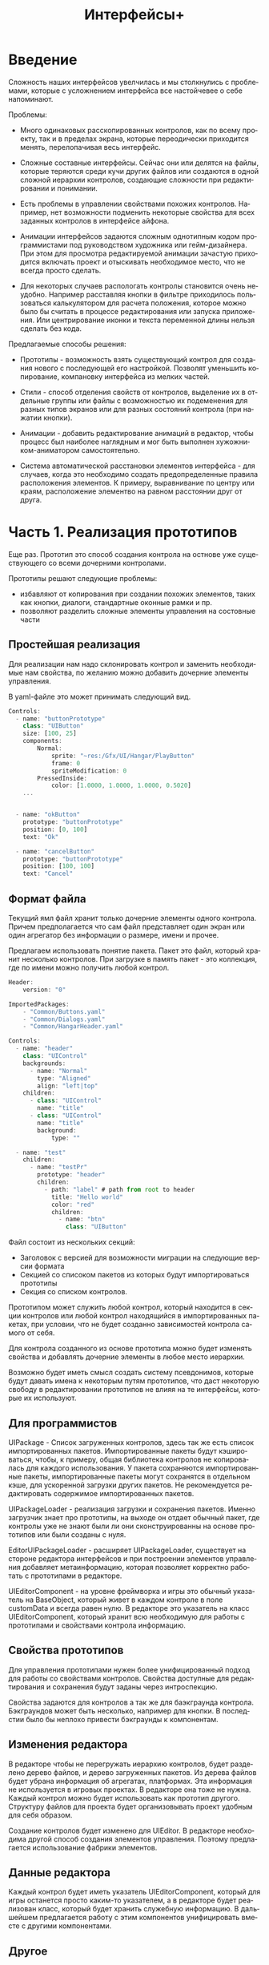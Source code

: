 #+TITLE:        Интерфейсы+
#+LANGUAGE:     ru
#+OPTIONS:      H:3 num:2 toc:2 tags:nil
#+LATEX_CLASS:  article
#+LATEX_HEADER: \usepackage[russian]{babel}
#+LATEX_HEADER: \usepackage{indentfirst}
#+LATEX_HEADER: \usepackage{subfigure}

* Введение

  Сложность наших интерфейсов увелчилась и мы столкнулись с
  проблемами, которые с усложнением интерфейса все настойчевее о себе
  напоминают.

  Проблемы:
  - Много одинаковых расскопированных контролов, как по всему проекту,
    так и в пределах экрана, которые переодически приходится менять,
    перелопачивая весь интерфейс.
    
  - Сложные составные интерфейсы. Сейчас они или делятся на файлы,
    которые теряются среди кучи других файлов или создаются в одной
    сложной иерархии контролов, создающие сложности при редактировании
    и понимании.
    
  - Есть проблемы в управлении свойствами похожих контролов. Например,
    нет возможности подменить некоторые свойства для всех заданных
    контролов в интерфейсе айфона.

  - Анимации интерфейсов задаются сложным однотипным кодом
    программистами под руководством художника или гейм-дизайнера. При
    этом для просмотра редактируемой анимации зачастую приходится
    включать проект и отыскивать необходимое место, что не всегда
    просто сделать.

  - Для некоторых случаев распологать контролы становится очень
    неудобно. Например расставляя кнопки в фильтре приходилось
    пользоваться калькулятором для расчета положения, которое можно
    было бы считать в процессе редактирования или запуска приложения.
    Или центрирование иконки и текста переменной длины нельзя сделать
    без кода.


  Предлагаемые способы решения:
  - Прототипы - возможность взять существующий контрол для создания
    нового с последующей его настройкой. Позволят уменьшить
    копирование, компановку интерфейса из мелких частей.
  
  - Стили - способ отделения свойств от контролов, выделение их в
    отдельные группы или файлы с возможностью их подеменения для
    разных типов экранов или для разных состояний контрола (при
    нажатии кнопки).

  - Анимации - добавить редактирование анимаций в редактор, чтобы
    процесс был наиболее наглядным и мог быть выполнен
    хужожником-аниматором самостоятельно.

  - Система автоматической расстановки элементов интерфейса - для
    случаев, когда это необходимо создать предопределенные правила
    расположения элементов. К примеру, выравнивание по центру или
    краям, расположение элементво на равном расстоянии друг от друга.
    
* Часть 1. Реализация прототипов

   Еще раз. Прототип это способ создания контрола на остнове уже
   существующего со всеми дочерними контролами. 

   Прототипы решают следующие проблемы:
   - избавляют от копирования при создании похожих элементов, таких
     как кнопки, диалоги, стандартные оконные рамки и пр.
   - позволяют разделить сложные элементы управления на состовные
     части
     
** Простейшая реализация

   Для реализации нам надо склонировать контрол и заменить необходимые
   нам свойства, по желанию можно добавить дочерние элементы
   управления.

   В yaml-файле это может принимать следующий вид.

#+BEGIN_SRC js
   Controls: 
     - name: "buttonPrototype"
       class: "UIButton"
       size: [100, 25]
       components:
           Normal:
               sprite: "~res:/Gfx/UI/Hangar/PlayButton"
               frame: 0
               spriteModification: 0
           PressedInside:
               color: [1.0000, 1.0000, 1.0000, 0.5020]
       ...


     - name: "okButton"
       prototype: "buttonPrototype"
       position: [0, 100]
       text: "Ok"

     - name: "cancelButton"
       prototype: "buttonPrototype"
       position: [100, 100]
       text: "Cancel"

#+END_SRC

** Формат файла

   Текущий ямл файл хранит только дочерние элементы одного
   контрола. Причем предполагается что сам файл представляет один
   экран или один агрегатор без информации о размере, имени и прочее.

   Предлагаем использовать понятие пакета. Пакет это файл, который
   хранит несколько контролов. При загрузке в память пакет - это
   коллекция, где по имени можно получить любой контрол. 

#+BEGIN_SRC js
   Header:
       version: "0"
   
   ImportedPackages:
       - "Common/Buttons.yaml"
       - "Common/Dialogs.yaml"
       - "Common/HangarHeader.yaml"
   
   Controls:
     - name: "header"
       class: "UIControl"
       backgrounds:
         - name: "Normal"
           type: "Aligned"
           align: "left|top"
       children:
         - class: "UIControl"
           name: "title"
         - class: "UIControl"
           name: "title"
           background:
               type: "" 
   
     - name: "test"
       children:
         - name: "testPr"
           prototype: "header"
           children:
             - path: "label" # path from root to header
               title: "Hello world"
               color: "red"
               children:
                 - name: "btn"
                   class: "UIButton"
   
#+END_SRC   

   Файл состоит из нескольких секций:
   - Заголовок с версией для возможности миграции на следующие версии
     формата
   - Секцией со списоком пакетов из которых будут импортироваться
     прототипы
   - Секция со списком контролов.
   
   Прототипом может служить любой контрол, который находится в секции
   контролов или любой контрол находящийся в импортированных пакетах,
   при условии, что не будет созданно зависимостей контрола самого от
   себя.

   Для контрола созданного из основе прототипа можно будет изменять
   свойства и добавлять дочерние элементы в любое место иерархии.

   Возможно будет иметь смысл создать систему псевдонимов, которые
   будут давать имена к некоторым путям прототипов, что даст некоторую
   свободу в редактировании прототипов не влияя на те интерфейсы,
   которые их используют.

** Для программистов
   
   UIPackage - Список загруженных контролов, здесь так же есть список
   импортированных пакетов. Импортированные пакеты будут кэшироваться,
   чтобы, к примеру, общая библиотека контролов не копировалась для
   каждого использования. У пакета сохраняются импортированные пакеты,
   импортированные пакеты могут сохранятся в отдельном кэше, для
   ускоренной загрузки других пакетов. Не рекомендуется редактировать
   содержимое импортированных пакетов.

   UIPackageLoader - реализация загрузки и сохранения пакетов. Именно
   загрузчик знает про прототипы, на выходе он отдает обычный пакет,
   где контролы уже не знают были ли они сконструированны на основе
   прототипов или были созданы с нуля.
   
   EditorUIPackageLoader - расширяет UIPackageLoader, существует на
   стороне редактора интерфейсов и при построении элементов управления
   добавляет метаинформацию, которая позволяет корректно работать с
   прототипами в редакторе.

   UIEditorComponent - на уровне фреймворка и игры это обычный
   указатель на BaseObject, который живет в каждом контроле в поле
   customData и всегда равен нулю. В редакторе это указатель на класс
   UIEditorComponent, который хранит всю необходимую для работы с
   прототипами и свойствами контрола информацию.

   
** Свойства прототипов

   Для управления прототипами нужен более унифицированный подход для
   работы со свойствами контролов. Свойства доступные для
   редактирования и сохранения будут заданы через интроспекцию.
   
   Свойства задаются для контролов а так же для баэкграунда
   контрола. Бэкграундов может быть несколько, например для кнопки.  В
   последстии было бы неплохо привести бэкграунды к компонентам.

** Изменения редактора
   
   В редакторе чтобы не перегружать иерархию контролов, будет
   разделено дерево файлов, и дерево загруженных пакетов. Из дерева
   файлов будет убрана информация об агрегатах, платформах. Эта
   информация не используется в игровых проектах. В редакторе она тоже
   не нужна. Каждый контрол можно будет использовать как прототип
   другого. Структуру файлов для проекта будет организовывать проект
   удобным для себя образом.

   Создание контролов будет изменено для UIEditor. В редакторе
   необходима другой способ создания элементов управления. Поэтому
   предлагается использование фабрики элементов.

** Данные редактора
   Каждый контрол будет иметь указатель UIEditorComponent, который для
   игры останется просто каким-то указателем, а в редакторе будет
   реализован класс, который будет хранить служебную информацию. В
   дальшейшем предлагается работу с этим компонентов унифицировать
   вместе с другими компонентами.

** Другое   

  Для начала чуть-чуть упростим работу с файлами/контролами. Выкинем
  нафиг из редактора знания об экранах, платформах и прочее. Это все
  легко можно настроить при работе над проектом.

  Редактор станет чуть больше похож на идешку. Т.е. отдельно иерархия
  файлов с элементами интерфейсов и отдельно содержимое
  файла. Содержимое файла будет хранить несколько контролов. Причем
  некоторые контролы буду 

* Дополнительные улучшения в коде
  
  - Дети контрола будут храниться в векторе а не списке
  - UIControlBackground будет необязательным
